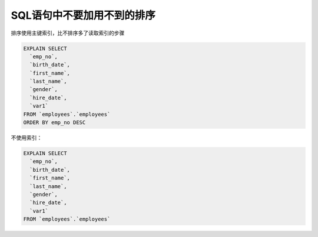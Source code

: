 SQL语句中不要加用不到的排序
==========================================

排序使用主键索引，比不排序多了读取索引的步骤

.. code-block:: mysql

    EXPLAIN SELECT
      `emp_no`,
      `birth_date`,
      `first_name`,
      `last_name`,
      `gender`,
      `hire_date`,
      `var1`
    FROM `employees`.`employees`
    ORDER BY emp_no DESC

.. image:: ../../images/4-1.png


不使用索引：

.. code-block:: mysql

    EXPLAIN SELECT
      `emp_no`,
      `birth_date`,
      `first_name`,
      `last_name`,
      `gender`,
      `hire_date`,
      `var1`
    FROM `employees`.`employees`

      
.. image:: ../../images/4-2.png
